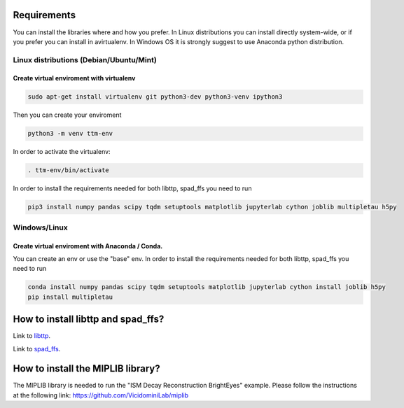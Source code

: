 
Requirements
============

You can install the libraries where and how you prefer. In Linux distributions you can install directly system-wide, or if you prefer you can install in avirtualenv. In Windows OS it is strongly suggest to use Anaconda python distribution.

Linux distributions (Debian/Ubuntu/Mint)
----------------------------------------

Create virtual enviroment with virtualenv
^^^^^^^^^^^^^^^^^^^^^^^^^^^^^^^^^^^^^^^^^

.. code-block::

   sudo apt-get install virtualenv git python3-dev python3-venv ipython3

Then you can create your enviroment

.. code-block::

   python3 -m venv ttm-env

In order to activate the virtualenv:

.. code-block::

   . ttm-env/bin/activate

In order to install the requirements needed for both libttp, spad_ffs you need to run

.. code-block::

   pip3 install numpy pandas scipy tqdm setuptools matplotlib jupyterlab cython joblib multipletau h5py

Windows/Linux
-------------

Create virtual enviroment with Anaconda / Conda.
^^^^^^^^^^^^^^^^^^^^^^^^^^^^^^^^^^^^^^^^^^^^^^^^

You can create an env or use the "base" env. In order to install the requirements needed for both libttp, spad_ffs you need to run

.. code-block::

   conda install numpy pandas scipy tqdm setuptools matplotlib jupyterlab cython install joblib h5py
   pip install multipletau

How to install libttp and spad_ffs?
===================================

Link to `libttp <libttp/README.md>`_.

Link to `spad_ffs <spad_ffs/README.md>`_.

How to install the MIPLIB library?
==================================

The MIPLIB library is needed to run the "ISM Decay Reconstruction BrightEyes" example. Please follow the instructions at the following link: https://github.com/VicidominiLab/miplib

